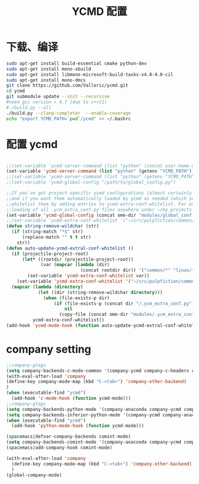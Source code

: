 
#+TITLE: YCMD 配置

* 下载、编译
#+BEGIN_SRC sh
  sudo apt-get install build-essential cmake python-dev
  sudo apt-get install mono-xbuild
  sudo apt-get install libmono-microsoft-build-tasks-v4.0-4.0-cil
  sudo apt-get install mono-dmcs
  git clone https://github.com/Valloric/ycmd.git
  cd ycmd
  git submodule update --init --recursive
  #need gcc version > 4.7 (due to c++11)
  #./build.py --all
  ./build.py --clang-completer  --enable-coverage
  echo "export YCMD_PATH=`pwd`/ycmd" >> ~/.bashrc
#+END_SRC


* 配置 ycmd
#+BEGIN_SRC emacs-lisp

  ;;(set-variable 'ycmd-server-command (list "python" (concat user-home-directory "src/ycmd/ycmd")))
  (set-variable 'ycmd-server-command (list "python" (getenv "YCMD_PATH")))
  ;;(set-variable 'ycmd-server-command (list "python" (getenv "YCMD_PATH")))
  ;;(set-variable 'ycmd-global-config "/path/to/global_config.py")

  ;;If you've got project-specific ycmd configurations (almost certainly called .ycm_extra_conf.py),
  ;;and if you want them automatically loaded by ycmd as needed (which you probably do), then you can
  ;;whitelist them by adding entries to ycmd-extra-conf-whitelist. For example, this will allow automatic
  ;;loading of all .ycm_extra_conf.py files anywhere under ~/my_projects
  (set-variable 'ycmd-global-config (concat ome-dir "modules/global_conf.py"))
  ;;(set-variable 'ycmd-extra-conf-whitelist '("~/src/pulpfiction/common/*" "~/work/linux-src/linux/*"))
  (defun string-remove-wildchar (str)
    (if (string-match "*$" str)
        (replace-match "" t t str)
      str))
  (defun auto-update-ycmd-extral-conf-whitelist ()
    (if (projectile-project-root)
        (let* ((rootdir (projectile-project-root))
               (var (mapcar (lambda (dir)
                              (concat rootdir dir)) '("common/*" "linux/*"))))
          (set-variable 'ycmd-extra-conf-whitelist var))
      (set-variable 'ycmd-extra-conf-whitelist '("~/src/pulpfiction/common/*" "~/work/linux-src/linux/*")))
    (mapcar (lambda (directory)
              (let ((dir (string-remove-wildchar directory)))
                (when (file-exists-p dir)
                    (if (file-exists-p (concat dir "/.ycm_extra_conf.py"))
                        nil
                      (copy-file (concat ome-dir "modules/.ycm_extra_conf.py") (concat dir "/.ycm_extra_conf.py"))))))
            ycmd-extra-conf-whitelist))
  (add-hook 'ycmd-mode-hook (function auto-update-ycmd-extral-conf-whitelist))
#+END_SRC

* company setting
#+BEGIN_SRC emacs-lisp
  ;;company-gtags
  (setq company-backends-c-mode-common '(company-ycmd company-c-headers company-dabbrev-code company-files company-yasnippet))
  (with-eval-after-load 'company
  (define-key company-mode-map (kbd "C-<tab>") 'company-other-backend)
  )
  (when (executable-find "ycmd")
    (add-hook 'c-mode-hook (function ycmd-mode)))
  ;;company-gtags
  (setq company-backends-python-mode '(company-anaconda company-ycmd company-dabbrev-code company-files company-yasnippet))
  (setq company-backends-inferior-python-mode '(company-ycmd company-anaconda company-dabbrev-code company-files company-yasnippet))
  (when (executable-find "ycmd")
    (add-hook 'python-mode-hook (function ycmd-mode)))

  (spacemacs|defvar-company-backends comint-mode)
  (setq company-backends-comint-mode '(company-anaconda company-ycmd company-dabbrev-code company-files company-yasnippet))
  (spacemacs|add-company-hook comint-mode)

  (with-eval-after-load 'company
    (define-key company-mode-map (kbd "C-<tab>") 'company-other-backend)
    )
  (global-company-mode)
#+END_SRC
